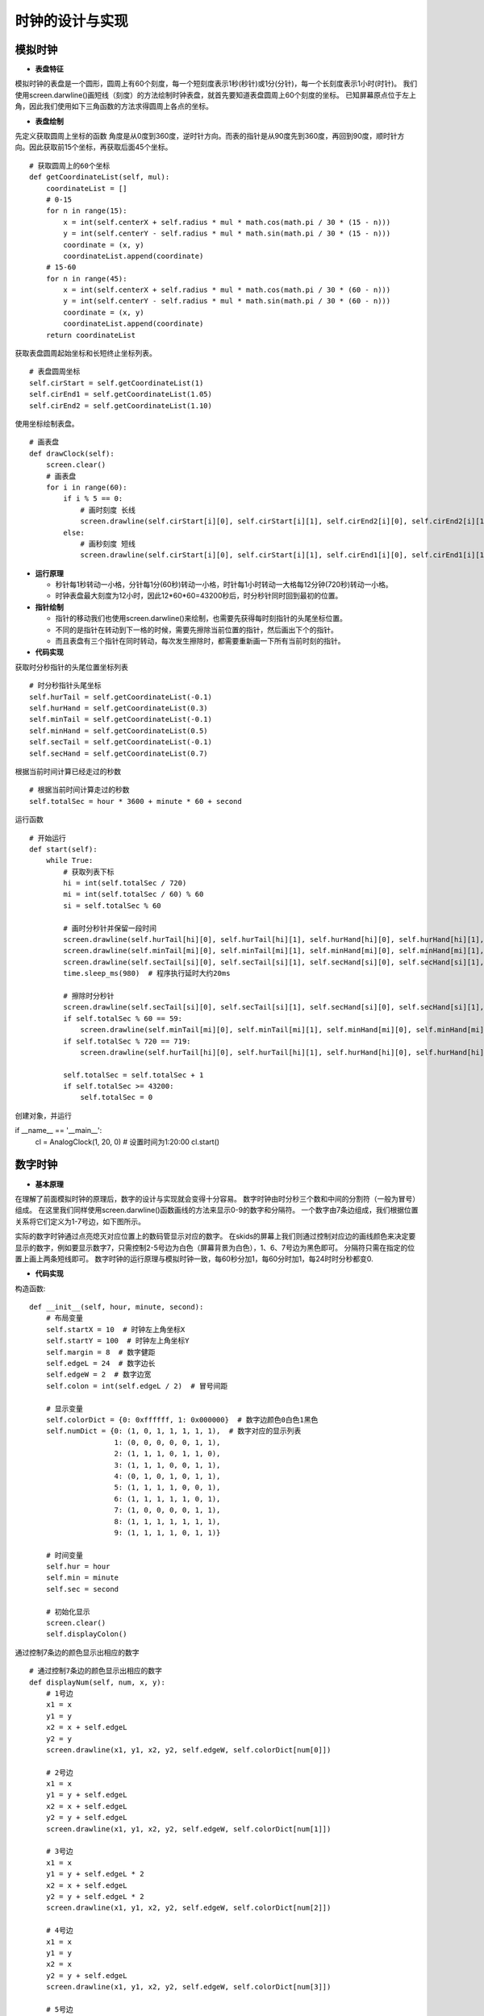 .. _clock:

时钟的设计与实现
============================

模拟时钟
----------------------------

- **表盘特征**

模拟时钟的表盘是一个圆形，圆周上有60个刻度，每一个短刻度表示1秒(秒针)或1分(分针)，每一个长刻度表示1小时(时针)。
我们使用screen.darwline()画短线（刻度）的方法绘制时钟表盘，就首先要知道表盘圆周上60个刻度的坐标。
已知屏幕原点位于左上角，因此我们使用如下三角函数的方法求得圆周上各点的坐标。

.. image:: img/clock1.PNG
    :alt: clock
    :width: 540px

- **表盘绘制**

先定义获取圆周上坐标的函数
角度是从0度到360度，逆时针方向。而表的指针是从90度先到360度，再回到90度，顺时针方向。因此获取前15个坐标，再获取后面45个坐标。
::

    # 获取圆周上的60个坐标
    def getCoordinateList(self, mul):
        coordinateList = []
        # 0-15
        for n in range(15):
            x = int(self.centerX + self.radius * mul * math.cos(math.pi / 30 * (15 - n)))
            y = int(self.centerY - self.radius * mul * math.sin(math.pi / 30 * (15 - n)))
            coordinate = (x, y)
            coordinateList.append(coordinate)
        # 15-60
        for n in range(45):
            x = int(self.centerX + self.radius * mul * math.cos(math.pi / 30 * (60 - n)))
            y = int(self.centerY - self.radius * mul * math.sin(math.pi / 30 * (60 - n)))
            coordinate = (x, y)
            coordinateList.append(coordinate)
        return coordinateList

获取表盘圆周起始坐标和长短终止坐标列表。
::

        # 表盘圆周坐标
        self.cirStart = self.getCoordinateList(1)
        self.cirEnd1 = self.getCoordinateList(1.05)
        self.cirEnd2 = self.getCoordinateList(1.10)

使用坐标绘制表盘。
::

    # 画表盘
    def drawClock(self):
        screen.clear()
        # 画表盘
        for i in range(60):
            if i % 5 == 0:
                # 画时刻度 长线
                screen.drawline(self.cirStart[i][0], self.cirStart[i][1], self.cirEnd2[i][0], self.cirEnd2[i][1], 3, 0x000000)
            else:
                # 画秒刻度 短线
                screen.drawline(self.cirStart[i][0], self.cirStart[i][1], self.cirEnd1[i][0], self.cirEnd1[i][1], 2, 0x000000)

.. image:: img/clock2.png
    :alt: clock
    :width: 340px

- **运行原理**

  + 秒针每1秒转动一小格，分针每1分(60秒)转动一小格，时针每1小时转动一大格每12分钟(720秒)转动一小格。
  + 时钟表盘最大刻度为12小时，因此12*60*60=43200秒后，时分秒针同时回到最初的位置。

- **指针绘制**

  + 指针的移动我们也使用screen.darwline()来绘制，也需要先获得每时刻指针的头尾坐标位置。
  + 不同的是指针在转动到下一格的时候，需要先擦除当前位置的指针，然后画出下个的指针。
  + 而且表盘有三个指针在同时转动，每次发生擦除时，都需要重新画一下所有当前时刻的指针。

- **代码实现**

获取时分秒指针的头尾位置坐标列表
::

        # 时分秒指针头尾坐标
        self.hurTail = self.getCoordinateList(-0.1)
        self.hurHand = self.getCoordinateList(0.3)
        self.minTail = self.getCoordinateList(-0.1)
        self.minHand = self.getCoordinateList(0.5)
        self.secTail = self.getCoordinateList(-0.1)
        self.secHand = self.getCoordinateList(0.7)

根据当前时间计算已经走过的秒数
::

        # 根据当前时间计算走过的秒数
        self.totalSec = hour * 3600 + minute * 60 + second

运行函数
::

    # 开始运行
    def start(self):
        while True:
            # 获取列表下标
            hi = int(self.totalSec / 720)
            mi = int(self.totalSec / 60) % 60
            si = self.totalSec % 60

            # 画时分秒针并保留一段时间
            screen.drawline(self.hurTail[hi][0], self.hurTail[hi][1], self.hurHand[hi][0], self.hurHand[hi][1], 2, 0x000000)
            screen.drawline(self.minTail[mi][0], self.minTail[mi][1], self.minHand[mi][0], self.minHand[mi][1], 2, 0x000000)
            screen.drawline(self.secTail[si][0], self.secTail[si][1], self.secHand[si][0], self.secHand[si][1], 2, 0x000000)
            time.sleep_ms(980)  # 程序执行延时大约20ms

            # 擦除时分秒针
            screen.drawline(self.secTail[si][0], self.secTail[si][1], self.secHand[si][0], self.secHand[si][1], 2, 0xffffff)
            if self.totalSec % 60 == 59:
                screen.drawline(self.minTail[mi][0], self.minTail[mi][1], self.minHand[mi][0], self.minHand[mi][1], 2, 0xffffff)
            if self.totalSec % 720 == 719:
                screen.drawline(self.hurTail[hi][0], self.hurTail[hi][1], self.hurHand[hi][0], self.hurHand[hi][1], 2, 0xffffff)

            self.totalSec = self.totalSec + 1
            if self.totalSec >= 43200:
                self.totalSec = 0

创建对象，并运行
::

if __name__ == '__main__':
    cl = AnalogClock(1, 20, 0)  # 设置时间为1:20:00
    cl.start()

.. image:: img/clock3.png
    :alt: clock
    :width: 540px


数字时钟
----------------------------

- **基本原理**

在理解了前面模拟时钟的原理后，数字的设计与实现就会变得十分容易。
数字时钟由时分秒三个数和中间的分割符（一般为冒号）组成。
在这里我们同样使用screen.darwline()函数画线的方法来显示0-9的数字和分隔符。
一个数字由7条边组成，我们根据位置关系将它们定义为1-7号边，如下图所示。

.. image:: img/clock4.PNG
    :alt: clock
    :width: 340px

实际的数字时钟通过点亮熄灭对应位置上的数码管显示对应的数字。
在skids的屏幕上我们则通过控制对应边的画线颜色来决定要显示的数字，例如要显示数字7，只需控制2-5号边为白色（屏幕背景为白色），1、6、7号边为黑色即可。
分隔符只需在指定的位置上画上两条短线即可。
数字时钟的运行原理与模拟时钟一致，每60秒分加1，每60分时加1，每24时时分秒都变0.

- **代码实现**

构造函数:
::

    def __init__(self, hour, minute, second):
        # 布局变量
        self.startX = 10  # 时钟左上角坐标X
        self.startY = 100  # 时钟左上角坐标Y
        self.margin = 8  # 数字健距
        self.edgeL = 24  # 数字边长
        self.edgeW = 2  # 数字边宽
        self.colon = int(self.edgeL / 2)  # 冒号间距

        # 显示变量
        self.colorDict = {0: 0xffffff, 1: 0x000000}  # 数字边颜色0白色1黑色
        self.numDict = {0: (1, 0, 1, 1, 1, 1, 1),  # 数字对应的显示列表
                        1: (0, 0, 0, 0, 0, 1, 1),
                        2: (1, 1, 1, 0, 1, 1, 0),
                        3: (1, 1, 1, 0, 0, 1, 1),
                        4: (0, 1, 0, 1, 0, 1, 1),
                        5: (1, 1, 1, 1, 0, 0, 1),
                        6: (1, 1, 1, 1, 1, 0, 1),
                        7: (1, 0, 0, 0, 0, 1, 1),
                        8: (1, 1, 1, 1, 1, 1, 1),
                        9: (1, 1, 1, 1, 0, 1, 1)}

        # 时间变量
        self.hur = hour
        self.min = minute
        self.sec = second

        # 初始化显示
        screen.clear()
        self.displayColon()

通过控制7条边的颜色显示出相应的数字
::

    # 通过控制7条边的颜色显示出相应的数字
    def displayNum(self, num, x, y):  
        # 1号边
        x1 = x
        y1 = y
        x2 = x + self.edgeL
        y2 = y
        screen.drawline(x1, y1, x2, y2, self.edgeW, self.colorDict[num[0]])

        # 2号边
        x1 = x
        y1 = y + self.edgeL
        x2 = x + self.edgeL
        y2 = y + self.edgeL
        screen.drawline(x1, y1, x2, y2, self.edgeW, self.colorDict[num[1]])

        # 3号边
        x1 = x
        y1 = y + self.edgeL * 2
        x2 = x + self.edgeL
        y2 = y + self.edgeL * 2
        screen.drawline(x1, y1, x2, y2, self.edgeW, self.colorDict[num[2]])

        # 4号边
        x1 = x
        y1 = y
        x2 = x
        y2 = y + self.edgeL
        screen.drawline(x1, y1, x2, y2, self.edgeW, self.colorDict[num[3]])

        # 5号边
        x1 = x
        y1 = y + self.edgeL
        x2 = x
        y2 = y + self.edgeL * 2
        screen.drawline(x1, y1, x2, y2, self.edgeW, self.colorDict[num[4]])

        # 6号边
        x1 = x + self.edgeL
        y1 = y
        x2 = x + self.edgeL
        y2 = y + self.edgeL
        screen.drawline(x1, y1, x2, y2, self.edgeW, self.colorDict[num[5]])

        # 7号边
        x1 = x + self.edgeL
        y1 = y + self.edgeL
        x2 = x + self.edgeL
        y2 = y + self.edgeL * 2
        screen.drawline(x1, y1, x2, y2, self.edgeW, self.colorDict[num[6]])

分隔符的位置确定与显示
::

    # 显示分隔符
    def displayColon(self):
        # 时分间
        x1 = self.startX + self.edgeL * 2 + self.margin + self.colon
        y1 = self.startY + self.margin
        x2 = x1
        y2 = y1 + self.margin
        screen.drawline(x1, y1, x2, y2, self.edgeW, 0x000000)
        y1 = self.startY + self.margin * 4
        y2 = y1 + self.margin
        screen.drawline(x1, y1, x2, y2, self.edgeW, 0x000000)

        # 分秒间
        x1 = self.startX + self.edgeL * 4 + self.margin * 2 + self.colon * 3
        y1 = self.startY + self.margin
        x2 = x1
        y2 = y1 + self.margin
        screen.drawline(x1, y1, x2, y2, self.edgeW, 0x000000)
        y1 = self.startY + self.margin * 4
        y2 = y1 + self.margin
        screen.drawline(x1, y1, x2, y2, self.edgeW, 0x000000)

运行过程
::

    # 开始运行
    def start(self):
        while True:
            # 显示时
            hurH = int(self.hur / 10)
            hurL = self.hur % 10
            x = self.startX
            self.displayNum(self.numDict[hurH], x, self.startY)
            x = self.startX + self.edgeL + self.margin
            self.displayNum(self.numDict[hurL], x, self.startY)

            # 显示分
            minH = int(self.min / 10)
            minL = self.min % 10
            x = self.startX + self.edgeL * 2 + self.margin + self.colon * 2
            self.displayNum(self.numDict[minH], x, self.startY)
            x = self.startX + self.edgeL * 3 + self.margin * 2 + self.colon * 2
            self.displayNum(self.numDict[minL], x, self.startY)

            # 显示秒
            secH = int(self.sec / 10)
            secL = self.sec % 10
            x = self.startX + self.edgeL * 4 + self.margin * 2 + self.colon * 4
            self.displayNum(self.numDict[secH], x, self.startY)
            x = self.startX + self.edgeL * 5 + self.margin * 3 + self.colon * 4
            self.displayNum(self.numDict[secL], x, self.startY)

            # 计算下一时刻
            self.sec = self.sec + 1
            if self.sec >= 60:
                self.min = self.min + 1
                self.sec = 0
                if self.min >= 60:
                    self.hur = self.hur + 1
                    self.min = 0
                    if self.hur >= 24:
                        self.hur = 0

            # 一个循环执行1s
            time.sleep_ms(912)  # 程序执行时延大约88ms

创建对象，并运行
::

if __name__ == '__main__':
    dc = DigitalClock(23, 58, 30)  # 设置初始时间为23:58:30
    dc.start()

.. image:: img/clock5.png
    :alt: clock
    :width: 540px

